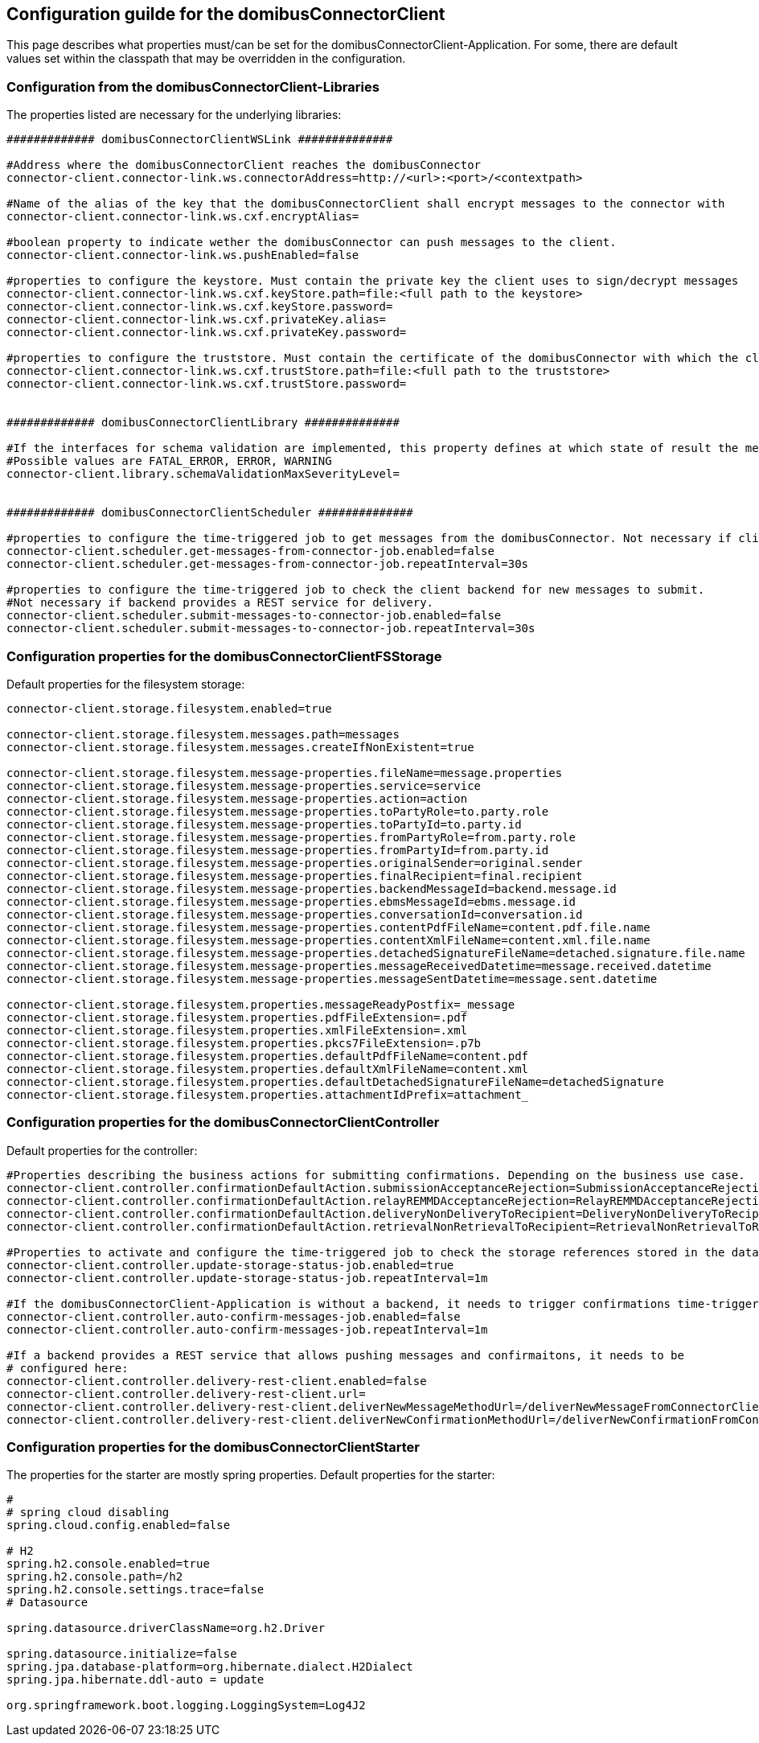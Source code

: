 == Configuration guilde for the domibusConnectorClient

This page describes what properties must/can be set for the domibusConnectorClient-Application.
For some, there are default values set within the classpath that may be overridden in the configuration.

=== Configuration from the domibusConnectorClient-Libraries
The properties listed are necessary for the underlying libraries:

[source,properties]
----

############# domibusConnectorClientWSLink ##############

#Address where the domibusConnectorClient reaches the domibusConnector
connector-client.connector-link.ws.connectorAddress=http://<url>:<port>/<contextpath>

#Name of the alias of the key that the domibusConnectorClient shall encrypt messages to the connector with
connector-client.connector-link.ws.cxf.encryptAlias=

#boolean property to indicate wether the domibusConnector can push messages to the client.
connector-client.connector-link.ws.pushEnabled=false

#properties to configure the keystore. Must contain the private key the client uses to sign/decrypt messages
connector-client.connector-link.ws.cxf.keyStore.path=file:<full path to the keystore>
connector-client.connector-link.ws.cxf.keyStore.password=
connector-client.connector-link.ws.cxf.privateKey.alias=
connector-client.connector-link.ws.cxf.privateKey.password=

#properties to configure the truststore. Must contain the certificate of the domibusConnector with which the client encrypts messages with
connector-client.connector-link.ws.cxf.trustStore.path=file:<full path to the truststore>
connector-client.connector-link.ws.cxf.trustStore.password=


############# domibusConnectorClientLibrary ##############

#If the interfaces for schema validation are implemented, this property defines at which state of result the message should be declined.
#Possible values are FATAL_ERROR, ERROR, WARNING
connector-client.library.schemaValidationMaxSeverityLevel=


############# domibusConnectorClientScheduler ##############

#properties to configure the time-triggered job to get messages from the domibusConnector. Not necessary if client is configured as pushEnabled.
connector-client.scheduler.get-messages-from-connector-job.enabled=false
connector-client.scheduler.get-messages-from-connector-job.repeatInterval=30s

#properties to configure the time-triggered job to check the client backend for new messages to submit.
#Not necessary if backend provides a REST service for delivery. 
connector-client.scheduler.submit-messages-to-connector-job.enabled=false
connector-client.scheduler.submit-messages-to-connector-job.repeatInterval=30s


----

=== Configuration properties for the domibusConnectorClientFSStorage

Default properties for the filesystem storage:

[source,properties]
----
connector-client.storage.filesystem.enabled=true

connector-client.storage.filesystem.messages.path=messages
connector-client.storage.filesystem.messages.createIfNonExistent=true

connector-client.storage.filesystem.message-properties.fileName=message.properties
connector-client.storage.filesystem.message-properties.service=service
connector-client.storage.filesystem.message-properties.action=action
connector-client.storage.filesystem.message-properties.toPartyRole=to.party.role
connector-client.storage.filesystem.message-properties.toPartyId=to.party.id
connector-client.storage.filesystem.message-properties.fromPartyRole=from.party.role
connector-client.storage.filesystem.message-properties.fromPartyId=from.party.id
connector-client.storage.filesystem.message-properties.originalSender=original.sender
connector-client.storage.filesystem.message-properties.finalRecipient=final.recipient
connector-client.storage.filesystem.message-properties.backendMessageId=backend.message.id
connector-client.storage.filesystem.message-properties.ebmsMessageId=ebms.message.id
connector-client.storage.filesystem.message-properties.conversationId=conversation.id
connector-client.storage.filesystem.message-properties.contentPdfFileName=content.pdf.file.name
connector-client.storage.filesystem.message-properties.contentXmlFileName=content.xml.file.name
connector-client.storage.filesystem.message-properties.detachedSignatureFileName=detached.signature.file.name
connector-client.storage.filesystem.message-properties.messageReceivedDatetime=message.received.datetime
connector-client.storage.filesystem.message-properties.messageSentDatetime=message.sent.datetime

connector-client.storage.filesystem.properties.messageReadyPostfix=_message
connector-client.storage.filesystem.properties.pdfFileExtension=.pdf
connector-client.storage.filesystem.properties.xmlFileExtension=.xml
connector-client.storage.filesystem.properties.pkcs7FileExtension=.p7b
connector-client.storage.filesystem.properties.defaultPdfFileName=content.pdf
connector-client.storage.filesystem.properties.defaultXmlFileName=content.xml
connector-client.storage.filesystem.properties.defaultDetachedSignatureFileName=detachedSignature
connector-client.storage.filesystem.properties.attachmentIdPrefix=attachment_

----


=== Configuration properties for the domibusConnectorClientController

Default properties for the controller:

[source,properties]
----
#Properties describing the business actions for submitting confirmations. Depending on the business use case.
connector-client.controller.confirmationDefaultAction.submissionAcceptanceRejection=SubmissionAcceptanceRejection
connector-client.controller.confirmationDefaultAction.relayREMMDAcceptanceRejection=RelayREMMDAcceptanceRejection
connector-client.controller.confirmationDefaultAction.deliveryNonDeliveryToRecipient=DeliveryNonDeliveryToRecipient
connector-client.controller.confirmationDefaultAction.retrievalNonRetrievalToRecipient=RetrievalNonRetrievalToRecipient

#Properties to activate and configure the time-triggered job to check the storage references stored in the database.
connector-client.controller.update-storage-status-job.enabled=true
connector-client.controller.update-storage-status-job.repeatInterval=1m

#If the domibusConnectorClient-Application is without a backend, it needs to trigger confirmations time-triggered.
connector-client.controller.auto-confirm-messages-job.enabled=false
connector-client.controller.auto-confirm-messages-job.repeatInterval=1m

#If a backend provides a REST service that allows pushing messages and confirmaitons, it needs to be 
# configured here:
connector-client.controller.delivery-rest-client.enabled=false
connector-client.controller.delivery-rest-client.url=
connector-client.controller.delivery-rest-client.deliverNewMessageMethodUrl=/deliverNewMessageFromConnectorClientToBackend
connector-client.controller.delivery-rest-client.deliverNewConfirmationMethodUrl=/deliverNewConfirmationFromConnectorClientToBackend
----

=== Configuration properties for the domibusConnectorClientStarter

The properties for the starter are mostly spring properties. Default properties for the starter:

[source,properties]
----
#
# spring cloud disabling
spring.cloud.config.enabled=false

# H2
spring.h2.console.enabled=true
spring.h2.console.path=/h2
spring.h2.console.settings.trace=false
# Datasource

spring.datasource.driverClassName=org.h2.Driver

spring.datasource.initialize=false
spring.jpa.database-platform=org.hibernate.dialect.H2Dialect
spring.jpa.hibernate.ddl-auto = update

org.springframework.boot.logging.LoggingSystem=Log4J2
----